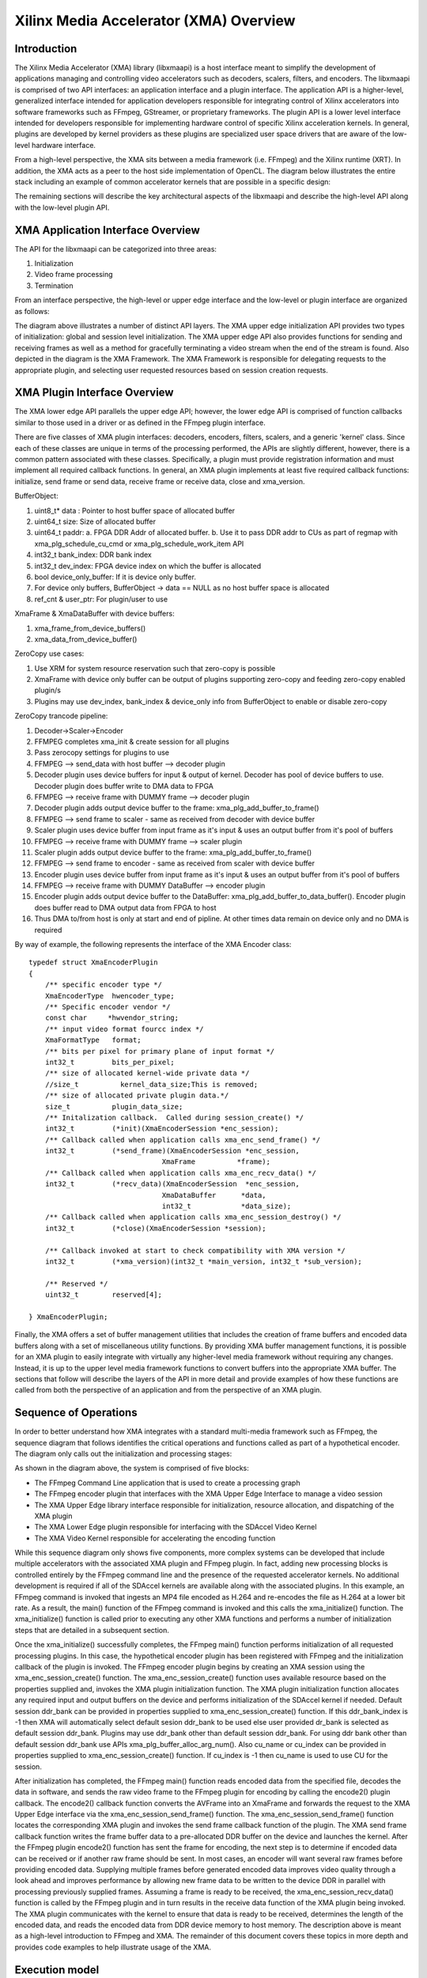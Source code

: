 =======================================
Xilinx Media Accelerator (XMA) Overview
=======================================

Introduction
------------

The Xilinx Media Accelerator (XMA) library (libxmaapi) is a host interface
meant to simplify the development of applications managing and controlling
video accelerators such as decoders, scalers, filters, and encoders. The
libxmaapi is comprised of two API interfaces: an application interface and a
plugin interface. The application API is a higher-level, generalized
interface intended for application developers responsible for integrating
control of Xilinx accelerators into software frameworks such as FFmpeg,
GStreamer, or proprietary frameworks. The plugin API is a lower level
interface intended for developers responsible for implementing hardware
control of specific Xilinx acceleration kernels. In general, plugins are
developed by kernel providers as these plugins are specialized user space
drivers that are aware of the low-level hardware interface.

From a high-level perspective, the XMA sits between a media framework (i.e.
FFmpeg)  and the Xilinx runtime (XRT). In addition, the XMA acts as a peer
to the host side implementation of OpenCL. The diagram below illustrates the
entire stack including an example of common accelerator kernels that are
possible in a specific design:


.. image:: XMA-Stack.png
   :align: center

The remaining sections will describe the key architectural aspects of the
libxmaapi and describe the high-level API along with the low-level plugin
API.

XMA Application Interface Overview
----------------------------------

The API for the libxmaapi can be categorized into three areas:

1. Initialization
2. Video frame processing
3. Termination

From an interface perspective, the high-level or upper edge interface and the
low-level or plugin interface are organized as follows:

.. image:: XMA-Internal-Stack.png
   :align: center

The diagram above illustrates a number of distinct API layers.  The XMA upper
edge initialization API provides two types of initialization: global and
session level initialization.  The XMA upper edge API also provides functions
for sending and receiving frames as well as a method for gracefully terminating
a video stream when the end of the stream is found.  Also depicted in the
diagram is the XMA Framework.  The XMA Framework is responsible for
delegating requests to the appropriate plugin, and selecting user requested
resources based on session creation requests.

XMA Plugin Interface Overview
-----------------------------

The XMA lower edge API parallels the upper edge API; however, the lower edge
API is comprised of function callbacks similar to those used in a driver or as
defined in the FFmpeg plugin interface.

There are five classes of XMA plugin interfaces: decoders, encoders,
filters, scalers, and a generic 'kernel' class.
Since each of these classes are unique in terms of the processing performed,
the APIs are slightly different, however, there is a common pattern associated
with these classes. Specifically, a plugin must provide registration
information and must implement all required callback functions. In general, an
XMA plugin implements at least five required callback functions: initialize,
send frame or send data, receive frame or receive data, close and xma_version.

BufferObject:

1. uint8_t* data : Pointer to host buffer space of allocated buffer
2. uint64_t size: Size of allocated buffer
3. uint64_t paddr: 
   a. FPGA DDR Addr of allocated buffer. 
   b. Use it to pass DDR addr to CUs as part of regmap with xma_plg_schedule_cu_cmd or xma_plg_schedule_work_item API
4. int32_t  bank_index: DDR bank index
5. int32_t  dev_index: FPGA device index on which the buffer is allocated
6. bool     device_only_buffer: If it is device only buffer.
7. For device only buffers, BufferObject → data == NULL as no host buffer space is allocated
8. ref_cnt & user_ptr: For plugin/user to use

XmaFrame & XmaDataBuffer with device buffers:

1. xma_frame_from_device_buffers()
2. xma_data_from_device_buffer()

ZeroCopy use cases:

1. Use XRM for system resource reservation such that zero-copy is possible
2. XmaFrame with device only buffer can be output of plugins supporting zero-copy and feeding zero-copy enabled plugin/s
3. Plugins may use dev_index, bank_index & device_only info from BufferObject to enable or disable zero-copy

ZeroCopy trancode pipeline:

1. Decoder->Scaler->Encoder
2. FFMPEG completes xma_init & create session for all plugins
3. Pass zerocopy settings for plugins to use
4. FFMPEG --> send_data with host buffer --> decoder plugin
5. Decoder plugin uses device buffers for input & output of kernel. Decoder has pool of device buffers to use. Decoder plugin does buffer write to DMA data to FPGA
6. FFMPEG --> receive frame with DUMMY frame --> decoder plugin
7. Decoder plugin adds output device buffer to the frame: xma_plg_add_buffer_to_frame()
8. FFMPEG --> send frame to scaler - same as received from decoder with device buffer
9. Scaler plugin uses device buffer from input frame as it's input & uses an output buffer from it's pool of buffers
10. FFMPEG --> receive frame with DUMMY frame --> scaler plugin
11. Scaler plugin adds output device buffer to the frame: xma_plg_add_buffer_to_frame()
12. FFMPEG --> send frame to encoder - same as received from scaler with device buffer
13. Encoder plugin uses device buffer from input frame as it's input & uses an output buffer from it's pool of buffers
14. FFMPEG --> receive frame with DUMMY DataBuffer --> encoder plugin
15. Encoder plugin adds output device buffer to the DataBuffer: xma_plg_add_buffer_to_data_buffer(). Encoder plugin does buffer read to DMA output data from FPGA to host
16. Thus DMA to/from host is only at start and end of pipline. At other times data remain on device only and no DMA is required


By way of example, the following represents the interface of the XMA Encoder
class:

::

    typedef struct XmaEncoderPlugin
    {
        /** specific encoder type */
        XmaEncoderType  hwencoder_type;
        /** Specific encoder vendor */
        const char     *hwvendor_string;
        /** input video format fourcc index */
        XmaFormatType   format;
        /** bits per pixel for primary plane of input format */
        int32_t         bits_per_pixel;
        /** size of allocated kernel-wide private data */
        //size_t          kernel_data_size;This is removed;
        /** size of allocated private plugin data.*/
        size_t          plugin_data_size;
        /** Initalization callback.  Called during session_create() */
        int32_t         (*init)(XmaEncoderSession *enc_session);
        /** Callback called when application calls xma_enc_send_frame() */
        int32_t         (*send_frame)(XmaEncoderSession *enc_session,
                                    XmaFrame          *frame);
        /** Callback called when application calls xma_enc_recv_data() */
        int32_t         (*recv_data)(XmaEncoderSession  *enc_session,
                                    XmaDataBuffer      *data,
                                    int32_t            *data_size);
        /** Callback called when application calls xma_enc_session_destroy() */
        int32_t         (*close)(XmaEncoderSession *session);

        /** Callback invoked at start to check compatibility with XMA version */
        int32_t         (*xma_version)(int32_t *main_version, int32_t *sub_version);

        /** Reserved */
        uint32_t        reserved[4];

    } XmaEncoderPlugin;

Finally, the XMA offers a set of buffer management utilities that includes
the creation of frame buffers and encoded data buffers along with a set of
miscellaneous utility functions. By providing XMA buffer management
functions, it is possible for an XMA plugin to easily integrate with
virtually any higher-level media framework without requiring any
changes. Instead, it is up to the upper level media framework functions to
convert buffers into the appropriate XMA buffer.
The sections that follow will describe the layers of the API in more detail and
provide examples of how these functions are called from both the perspective of
an application and from the perspective of an XMA plugin. 


Sequence of Operations
--------------------------

In order to better understand how XMA integrates with a standard multi-media
framework such as FFmpeg, the sequence diagram that follows identifies the
critical operations and functions called as part of a hypothetical encoder. The
diagram only calls out the initialization and processing stages:

.. image:: XMA-Sequence-Diagram.png
   :align: center

As shown in the diagram above, the system is comprised of five blocks:

- The FFmpeg Command Line application that is used to create a processing graph
- The FFmpeg encoder plugin that interfaces with the XMA Upper Edge Interface to manage a video session
- The XMA Upper Edge library interface responsible for initialization, resource allocation, and dispatching of the XMA plugin
- The XMA Lower Edge plugin responsible for interfacing with the SDAccel Video Kernel
- The XMA Video Kernel responsible for accelerating the encoding function

While this sequence diagram only shows five components, more complex systems
can be developed that include multiple accelerators with the associated XMA
plugin and FFmpeg plugin. In fact, adding new processing blocks is controlled
entirely by the FFmpeg command line and the presence of the requested
accelerator kernels. No additional development is required if all of the
SDAccel kernels are available along with the associated plugins.  In this
example, an FFmpeg command is invoked that ingests an MP4 file encoded as H.264
and re-encodes the file as H.264 at a lower bit rate. As a result, the main()
function of the FFmpeg command is invoked and this calls the xma_initialize()
function. The xma_initialize() function is called prior to executing any other
XMA functions and performs a number of initialization steps that are detailed
in a subsequent section.

Once the xma_initialize() successfully completes, the FFmpeg main() function
performs initialization of all requested processing plugins. In this case, the
hypothetical encoder plugin has been registered with FFmpeg and the
initialization callback of the plugin is invoked. The FFmpeg encoder plugin
begins by creating an XMA session using the xma_enc_session_create() function.
The xma_enc_session_create() function uses available resource based on the
properties supplied and, invokes the XMA
plugin initialization function. The XMA plugin initialization function
allocates any required input and output buffers on the device and performs
initialization of the SDAccel kernel if needed.
Default session ddr_bank can be provided in properties supplied to xma_enc_session_create() function. If this ddr_bank_index is -1 then XMA will automatically select default sesion ddr_bank to be used else user provided dr_bank is selected as default session ddr_bank.
Plugins may use ddr_bank other than default session ddr_bank. For using ddr bank other than default session ddr_bank use APIs xma_plg_buffer_alloc_arg_num().
Also cu_name or cu_index can be provided in properties supplied to xma_enc_session_create() function. If cu_index is -1 then cu_name is used to use CU for the session.

After initialization has completed, the FFmpeg main() function reads encoded
data from the specified file, decodes the data in software, and sends the raw
video frame to the FFmpeg plugin for encoding by calling the encode2() plugin
callback. The encode2() callback function converts the AVFrame into an XmaFrame
and forwards the request to the XMA Upper Edge interface via the
xma_enc_session_send_frame() function. The xma_enc_session_send_frame()
function locates the corresponding XMA plugin and invokes the send frame
callback function of the plugin. The XMA send frame callback function writes
the frame buffer data to a pre-allocated DDR buffer on the device and launches
the kernel. After the FFmpeg plugin encode2() function has sent the frame for
encoding, the next step is to determine if encoded data can be received or if
another raw frame should be sent. In most cases, an encoder will want several
raw frames before providing encoded data. Supplying multiple frames before
generated encoded data improves video quality through a look ahead and improves
performance by allowing new frame data to be written to the device DDR in
parallel with processing previously supplied frames.  Assuming a frame is ready
to be received, the xma_enc_session_recv_data() function is called by the
FFmpeg plugin and in turn results in the receive data function of the XMA
plugin being invoked. The XMA plugin communicates with the kernel to ensure
that data is ready to be received, determines the length of the encoded data,
and reads the encoded data from DDR device memory to host memory.
The description above is meant as a high-level introduction to FFmpeg and XMA.
The remainder of this document covers these topics in more depth and provides
code examples to help illustrate usage of the XMA.

Execution model
-----------------
The APIs are:

1. xma_plg_schedule_cu_cmd
2. xma_plg_schedule_work_item
3. xma_plg_is_work_item_done
4. xma_plg_cu_cmd_status

Lets consider the various purposes where the above APIs would be useful.

**xma_plg_schedule_cu_cmd / xma_plg_schedule_work_item**
should be used to start the kernel with supplied kernel arguments

**xma_plg_is_work_item_done** should be used to check if kernel has completed atleast one work item (previously submitted by xma_plg_schedule_cu_cmd / xma_plg_schedule_work_item).

**xma_plg_cu_cmd_status** should be used to check status of kernel commands supplied as list of commands in argument (previously submitted by xma_plg_schedule_cu_cmd / xma_plg_schedule_work_item).


.. _copy_encoder: https://github.com/Xilinx/xma-samples
